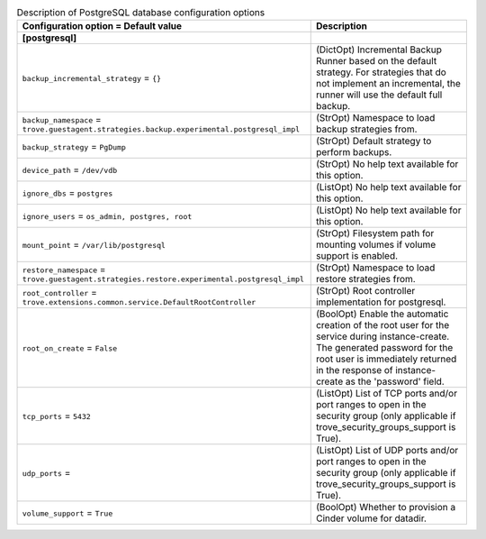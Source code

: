 ..
    Warning: Do not edit this file. It is automatically generated from the
    software project's code and your changes will be overwritten.

    The tool to generate this file lives in openstack-doc-tools repository.

    Please make any changes needed in the code, then run the
    autogenerate-config-doc tool from the openstack-doc-tools repository, or
    ask for help on the documentation mailing list, IRC channel or meeting.

.. _trove-db_postgresql:

.. list-table:: Description of PostgreSQL database configuration options
   :header-rows: 1
   :class: config-ref-table

   * - Configuration option = Default value
     - Description
   * - **[postgresql]**
     -
   * - ``backup_incremental_strategy`` = ``{}``
     - (DictOpt) Incremental Backup Runner based on the default strategy. For strategies that do not implement an incremental, the runner will use the default full backup.
   * - ``backup_namespace`` = ``trove.guestagent.strategies.backup.experimental.postgresql_impl``
     - (StrOpt) Namespace to load backup strategies from.
   * - ``backup_strategy`` = ``PgDump``
     - (StrOpt) Default strategy to perform backups.
   * - ``device_path`` = ``/dev/vdb``
     - (StrOpt) No help text available for this option.
   * - ``ignore_dbs`` = ``postgres``
     - (ListOpt) No help text available for this option.
   * - ``ignore_users`` = ``os_admin, postgres, root``
     - (ListOpt) No help text available for this option.
   * - ``mount_point`` = ``/var/lib/postgresql``
     - (StrOpt) Filesystem path for mounting volumes if volume support is enabled.
   * - ``restore_namespace`` = ``trove.guestagent.strategies.restore.experimental.postgresql_impl``
     - (StrOpt) Namespace to load restore strategies from.
   * - ``root_controller`` = ``trove.extensions.common.service.DefaultRootController``
     - (StrOpt) Root controller implementation for postgresql.
   * - ``root_on_create`` = ``False``
     - (BoolOpt) Enable the automatic creation of the root user for the service during instance-create. The generated password for the root user is immediately returned in the response of instance-create as the 'password' field.
   * - ``tcp_ports`` = ``5432``
     - (ListOpt) List of TCP ports and/or port ranges to open in the security group (only applicable if trove_security_groups_support is True).
   * - ``udp_ports`` =
     - (ListOpt) List of UDP ports and/or port ranges to open in the security group (only applicable if trove_security_groups_support is True).
   * - ``volume_support`` = ``True``
     - (BoolOpt) Whether to provision a Cinder volume for datadir.
